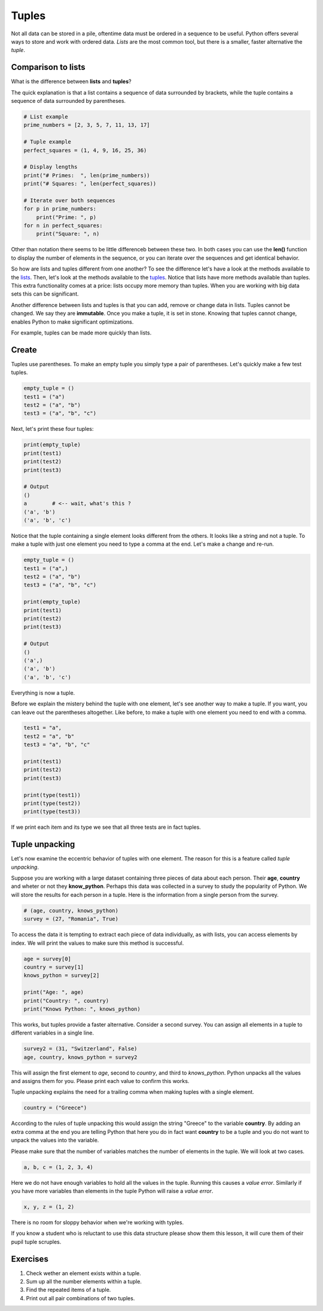 ******
Tuples
******

Not all data can be stored in a pile, oftentime data must be ordered in a
sequence to be useful. Python offers several ways to store and work with
ordered data. *Lists* are the most common tool, but there is a smaller, faster
alternative the *tuple*.


Comparison to lists
###################

What is the difference between **lists** and **tuples**?

The quick explanation is that a list contains a sequence of data surrounded by
brackets, while the tuple contains a sequence of data surrounded by parentheses.

.. code-block:: python

    # List example
    prime_numbers = [2, 3, 5, 7, 11, 13, 17]

    # Tuple example
    perfect_squares = (1, 4, 9, 16, 25, 36)

    # Display lengths
    print("# Primes:  ", len(prime_numbers))
    print("# Squares: ", len(perfect_squares))

    # Iterate over both sequences
    for p in prime_numbers:
        print("Prime: ", p)
    for n in perfect_squares:
        print("Square: ", n)


Other than notation there seems to be little differenceb between these two. In
both cases you can use the **len()** function to display the number of elements
in the sequence, or you can iterate over the sequences and get identical
behavior.

So how are lists and tuples different from one another?
To see the difference let's have a look at the methods available to the
`lists <https://www.w3schools.com/python/python_ref_list.asp>`_. Then, let's
look at the methods available to the
`tuples <https://www.w3schools.com/python/python_ref_tuple.asp>`_.
Notice that lists have more methods available than tuples. This extra
functionality comes at a price: lists occupy more memory than tuples. When you
are working with big data sets this can be significant.

Another difference between lists and tuples is that you can add, remove or
change data in lists. Tuples cannot be changed. We say they are **immutable**.
Once you make a tuple, it is set in stone. Knowing that tuples cannot change,
enables Python to make significant optimizations.

For example, tuples can be made more quickly than lists.


Create
######

Tuples use parentheses. To make an empty tuple you simply type a pair of
parentheses. Let's quickly make a few test tuples.

.. code-block:: python

    empty_tuple = ()
    test1 = ("a")
    test2 = ("a", "b")
    test3 = ("a", "b", "c")


Next, let's print these four tuples:

.. code-block:: python

    print(empty_tuple)
    print(test1)
    print(test2)
    print(test3)

    # Output
    ()
    a        # <-- wait, what's this ?
    ('a', 'b')
    ('a', 'b', 'c')

Notice that the tuple containing a single element looks different from the
others. It looks like a string and not a tuple. To make a tuple with just one
element you need to type a comma at the end. Let's make a change and re-run.

.. code-block:: python

    empty_tuple = ()
    test1 = ("a",)
    test2 = ("a", "b")
    test3 = ("a", "b", "c")

    print(empty_tuple)
    print(test1)
    print(test2)
    print(test3)

    # Output
    ()
    ('a',)
    ('a', 'b')
    ('a', 'b', 'c')


Everything is now a tuple.

Before we explain the mistery behind the tuple with one element, let's see
another way to make a tuple. If you want, you can leave out the parentheses
altogether. Like before, to make a tuple with one element you need to end with
a comma.

.. code-block:: python

    test1 = "a",
    test2 = "a", "b"
    test3 = "a", "b", "c"

    print(test1)
    print(test2)
    print(test3)

    print(type(test1))
    print(type(test2))
    print(type(test3))


If we print each item and its type we see that all three tests are in fact
tuples.


Tuple unpacking
###############

Let's now examine the eccentric behavior of tuples with one element.
The reason for this is a feature called *tuple unpacking*.

Suppose you are working with a large dataset containing three pieces of data
about each person. Their **age**, **country** and wheter or not they
**know_python**. Perhaps this data was collected in a survey to study the
popularity of Python. We will store the results for each person in a tuple. Here
is the information from a single person from the survey.

.. code-block:: python

    # (age, country, knows_python)
    survey = (27, "Romania", True)

To access the data it is tempting to extract each piece of data individually, as
with lists, you can access elements by index. We will print the values to make
sure this method is successful.

.. code-block:: python

    age = survey[0]
    country = survey[1]
    knows_python = survey[2]

    print("Age: ", age)
    print("Country: ", country)
    print("Knows Python: ", knows_python)

This works, but tuples provide a faster alternative. Consider a second survey.
You can assign all elements in a tuple to different variables in a single line.

.. code-block:: python

    survey2 = (31, "Switzerland", False)
    age, country, knows_python = survey2

This will assign the first element to *age*, second to *country*, and third to
*knows_python*. Python unpacks all the values and assigns them for you. Please
print each value to confirm this works.

Tuple unpacking explains the need for a trailing comma when making tuples with
a single element.

.. code-block:: python

    country = ("Greece")

According to the rules of tuple unpacking this would assign the string "Greece"
to the variable **country**. By adding an extra comma at the end you are telling
Python that here you do in fact want **country** to be a tuple and you do not
want to unpack the values into the variable.

Please make sure that the number of variables matches the number of elements in
the tuple. We will look at two cases.

.. code-block:: python

    a, b, c = (1, 2, 3, 4)

Here we do not have enough variables to hold all the values in the tuple.
Running this causes a *value error*. Similarly if you have more variables than
elements in the tuple Python will raise a *value error*.

.. code-block:: python

    x, y, z = (1, 2)

There is no room for sloppy behavior when we're working with typles.

If you know a student who is reluctant to use this data structure please show
them this lesson, it will cure them of their pupil tuple scruples.


Exercises
#########

1. Check wether an element exists within a tuple.

#. Sum up all the number elements within a tuple.

#. Find the repeated items of a tuple.

#. Print out all pair combinations of two tuples.


